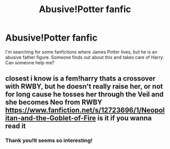 #+TITLE: Abusive!Potter fanfic

* Abusive!Potter fanfic
:PROPERTIES:
:Author: Iacolui
:Score: 4
:DateUnix: 1572509526.0
:DateShort: 2019-Oct-31
:FlairText: Request
:END:
I'm searching for some fanfictions where James Potter lives, but he is an abusive father figure. Someone finds out about this and takes care of Harry. Can someone help me?


** closest i know is a fem!harry thats a crossover with RWBY, but he doesn't really raise her, or not for long cause he tosses her through the Veil and she becomes Neo from RWBY [[https://www.fanfiction.net/s/12723696/1/Neopolitan-and-the-Goblet-of-Fire]] is it if you wanna read it
:PROPERTIES:
:Author: Neriasa
:Score: 2
:DateUnix: 1572544953.0
:DateShort: 2019-Oct-31
:END:

*** Thank you!It seems so interesting!
:PROPERTIES:
:Author: Iacolui
:Score: 1
:DateUnix: 1572545883.0
:DateShort: 2019-Oct-31
:END:
